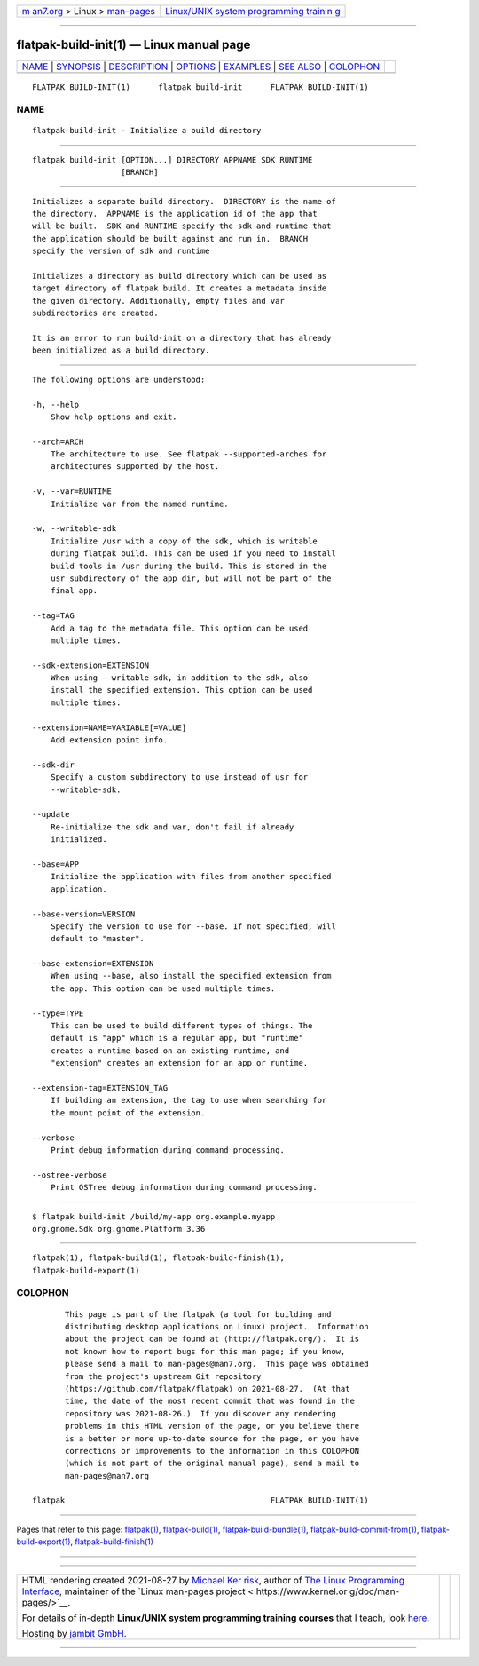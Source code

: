 .. container:: page-top

.. container:: nav-bar

   +----------------------------------+----------------------------------+
   | `m                               | `Linux/UNIX system programming   |
   | an7.org <../../../index.html>`__ | trainin                          |
   | > Linux >                        | g <http://man7.org/training/>`__ |
   | `man-pages <../index.html>`__    |                                  |
   +----------------------------------+----------------------------------+

--------------

flatpak-build-init(1) — Linux manual page
=========================================

+-----------------------------------+-----------------------------------+
| `NAME <#NAME>`__ \|               |                                   |
| `SYNOPSIS <#SYNOPSIS>`__ \|       |                                   |
| `DESCRIPTION <#DESCRIPTION>`__ \| |                                   |
| `OPTIONS <#OPTIONS>`__ \|         |                                   |
| `EXAMPLES <#EXAMPLES>`__ \|       |                                   |
| `SEE ALSO <#SEE_ALSO>`__ \|       |                                   |
| `COLOPHON <#COLOPHON>`__          |                                   |
+-----------------------------------+-----------------------------------+
| .. container:: man-search-box     |                                   |
+-----------------------------------+-----------------------------------+

::

   FLATPAK BUILD-INIT(1)      flatpak build-init      FLATPAK BUILD-INIT(1)

NAME
-------------------------------------------------

::

          flatpak-build-init - Initialize a build directory


---------------------------------------------------------

::

          flatpak build-init [OPTION...] DIRECTORY APPNAME SDK RUNTIME
                             [BRANCH]


---------------------------------------------------------------

::

          Initializes a separate build directory.  DIRECTORY is the name of
          the directory.  APPNAME is the application id of the app that
          will be built.  SDK and RUNTIME specify the sdk and runtime that
          the application should be built against and run in.  BRANCH
          specify the version of sdk and runtime

          Initializes a directory as build directory which can be used as
          target directory of flatpak build. It creates a metadata inside
          the given directory. Additionally, empty files and var
          subdirectories are created.

          It is an error to run build-init on a directory that has already
          been initialized as a build directory.


-------------------------------------------------------

::

          The following options are understood:

          -h, --help
              Show help options and exit.

          --arch=ARCH
              The architecture to use. See flatpak --supported-arches for
              architectures supported by the host.

          -v, --var=RUNTIME
              Initialize var from the named runtime.

          -w, --writable-sdk
              Initialize /usr with a copy of the sdk, which is writable
              during flatpak build. This can be used if you need to install
              build tools in /usr during the build. This is stored in the
              usr subdirectory of the app dir, but will not be part of the
              final app.

          --tag=TAG
              Add a tag to the metadata file. This option can be used
              multiple times.

          --sdk-extension=EXTENSION
              When using --writable-sdk, in addition to the sdk, also
              install the specified extension. This option can be used
              multiple times.

          --extension=NAME=VARIABLE[=VALUE]
              Add extension point info.

          --sdk-dir
              Specify a custom subdirectory to use instead of usr for
              --writable-sdk.

          --update
              Re-initialize the sdk and var, don't fail if already
              initialized.

          --base=APP
              Initialize the application with files from another specified
              application.

          --base-version=VERSION
              Specify the version to use for --base. If not specified, will
              default to "master".

          --base-extension=EXTENSION
              When using --base, also install the specified extension from
              the app. This option can be used multiple times.

          --type=TYPE
              This can be used to build different types of things. The
              default is "app" which is a regular app, but "runtime"
              creates a runtime based on an existing runtime, and
              "extension" creates an extension for an app or runtime.

          --extension-tag=EXTENSION_TAG
              If building an extension, the tag to use when searching for
              the mount point of the extension.

          --verbose
              Print debug information during command processing.

          --ostree-verbose
              Print OSTree debug information during command processing.


---------------------------------------------------------

::

          $ flatpak build-init /build/my-app org.example.myapp
          org.gnome.Sdk org.gnome.Platform 3.36


---------------------------------------------------------

::

          flatpak(1), flatpak-build(1), flatpak-build-finish(1),
          flatpak-build-export(1)

COLOPHON
---------------------------------------------------------

::

          This page is part of the flatpak (a tool for building and
          distributing desktop applications on Linux) project.  Information
          about the project can be found at ⟨http://flatpak.org/⟩.  It is
          not known how to report bugs for this man page; if you know,
          please send a mail to man-pages@man7.org.  This page was obtained
          from the project's upstream Git repository
          ⟨https://github.com/flatpak/flatpak⟩ on 2021-08-27.  (At that
          time, the date of the most recent commit that was found in the
          repository was 2021-08-26.)  If you discover any rendering
          problems in this HTML version of the page, or you believe there
          is a better or more up-to-date source for the page, or you have
          corrections or improvements to the information in this COLOPHON
          (which is not part of the original manual page), send a mail to
          man-pages@man7.org

   flatpak                                            FLATPAK BUILD-INIT(1)

--------------

Pages that refer to this page: `flatpak(1) <../man1/flatpak.1.html>`__, 
`flatpak-build(1) <../man1/flatpak-build.1.html>`__, 
`flatpak-build-bundle(1) <../man1/flatpak-build-bundle.1.html>`__, 
`flatpak-build-commit-from(1) <../man1/flatpak-build-commit-from.1.html>`__, 
`flatpak-build-export(1) <../man1/flatpak-build-export.1.html>`__, 
`flatpak-build-finish(1) <../man1/flatpak-build-finish.1.html>`__

--------------

--------------

.. container:: footer

   +-----------------------+-----------------------+-----------------------+
   | HTML rendering        |                       | |Cover of TLPI|       |
   | created 2021-08-27 by |                       |                       |
   | `Michael              |                       |                       |
   | Ker                   |                       |                       |
   | risk <https://man7.or |                       |                       |
   | g/mtk/index.html>`__, |                       |                       |
   | author of `The Linux  |                       |                       |
   | Programming           |                       |                       |
   | Interface <https:     |                       |                       |
   | //man7.org/tlpi/>`__, |                       |                       |
   | maintainer of the     |                       |                       |
   | `Linux man-pages      |                       |                       |
   | project <             |                       |                       |
   | https://www.kernel.or |                       |                       |
   | g/doc/man-pages/>`__. |                       |                       |
   |                       |                       |                       |
   | For details of        |                       |                       |
   | in-depth **Linux/UNIX |                       |                       |
   | system programming    |                       |                       |
   | training courses**    |                       |                       |
   | that I teach, look    |                       |                       |
   | `here <https://ma     |                       |                       |
   | n7.org/training/>`__. |                       |                       |
   |                       |                       |                       |
   | Hosting by `jambit    |                       |                       |
   | GmbH                  |                       |                       |
   | <https://www.jambit.c |                       |                       |
   | om/index_en.html>`__. |                       |                       |
   +-----------------------+-----------------------+-----------------------+

--------------

.. container:: statcounter

   |Web Analytics Made Easy - StatCounter|

.. |Cover of TLPI| image:: https://man7.org/tlpi/cover/TLPI-front-cover-vsmall.png
   :target: https://man7.org/tlpi/
.. |Web Analytics Made Easy - StatCounter| image:: https://c.statcounter.com/7422636/0/9b6714ff/1/
   :class: statcounter
   :target: https://statcounter.com/
